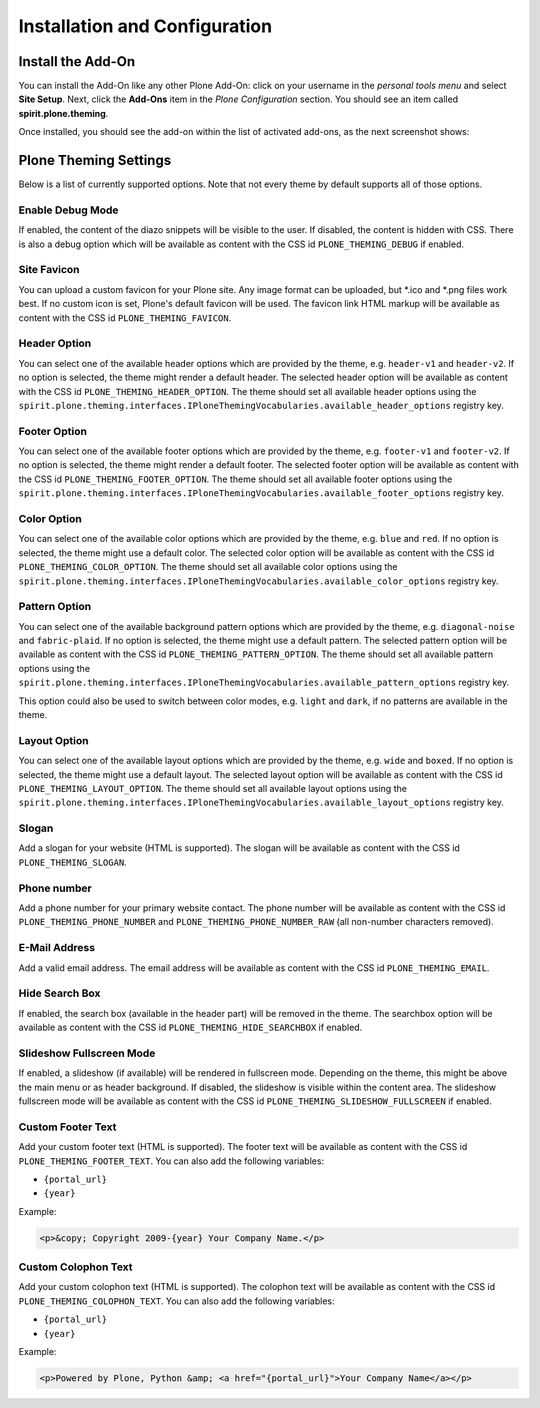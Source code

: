 Installation and Configuration
==============================

Install the Add-On
------------------

You can install the Add-On like any other Plone Add-On: click on your username in the *personal tools menu* and select **Site Setup**.
Next, click the **Add-Ons** item in the *Plone Configuration* section.
You should see an item called **spirit.plone.theming**.

Once installed, you should see the add-on within the list of activated add-ons, as the next screenshot shows:

.. image:: ../_images/setup_select_add_on.png


Plone Theming Settings
----------------------

Below is a list of currently supported options.
Note that not every theme by default supports all of those options.


Enable Debug Mode
"""""""""""""""""

.. image:: ../_images/settings-debug.png

If enabled, the content of the diazo snippets will be visible to the user.
If disabled, the content is hidden with CSS.
There is also a debug option which will be available as content with the CSS id ``PLONE_THEMING_DEBUG`` if enabled.



Site Favicon
""""""""""""

.. image:: ../_images/settings-site_favicon.png

You can upload a custom favicon for your Plone site.
Any image format can be uploaded, but \*.ico and \*.png files work best.
If no custom icon is set, Plone's default favicon will be used.
The favicon link HTML markup will be available as content with the CSS id ``PLONE_THEMING_FAVICON``.


Header Option
"""""""""""""

.. image:: ../_images/settings-header_option.png

You can select one of the available header options which are provided by the theme, e.g. ``header-v1`` and ``header-v2``.
If no option is selected, the theme might render a default header.
The selected header option will be available as content with the CSS id ``PLONE_THEMING_HEADER_OPTION``.
The theme should set all available header options using the ``spirit.plone.theming.interfaces.IPloneThemingVocabularies.available_header_options`` registry key.


Footer Option
"""""""""""""

.. image:: ../_images/settings-footer_option.png

You can select one of the available footer options which are provided by the theme, e.g. ``footer-v1`` and ``footer-v2``.
If no option is selected, the theme might render a default footer.
The selected footer option will be available as content with the CSS id ``PLONE_THEMING_FOOTER_OPTION``.
The theme should set all available footer options using the ``spirit.plone.theming.interfaces.IPloneThemingVocabularies.available_footer_options`` registry key.


Color Option
""""""""""""

.. image:: ../_images/settings-color_option.png

You can select one of the available color options which are provided by the theme, e.g. ``blue`` and ``red``.
If no option is selected, the theme might use a default color.
The selected color option will be available as content with the CSS id ``PLONE_THEMING_COLOR_OPTION``.
The theme should set all available color options using the ``spirit.plone.theming.interfaces.IPloneThemingVocabularies.available_color_options`` registry key.


Pattern Option
""""""""""""""

.. image:: ../_images/settings-pattern_option.png

You can select one of the available background pattern options which are provided by the theme, e.g. ``diagonal-noise`` and ``fabric-plaid``.
If no option is selected, the theme might use a default pattern.
The selected pattern option will be available as content with the CSS id ``PLONE_THEMING_PATTERN_OPTION``.
The theme should set all available pattern options using the ``spirit.plone.theming.interfaces.IPloneThemingVocabularies.available_pattern_options`` registry key.

This option could also be used to switch between color modes, e.g. ``light`` and ``dark``, if no patterns are available in the theme.


Layout Option
"""""""""""""

.. image:: ../_images/settings-layout_option.png

You can select one of the available layout options which are provided by the theme, e.g. ``wide`` and ``boxed``.
If no option is selected, the theme might use a default layout.
The selected layout option will be available as content with the CSS id ``PLONE_THEMING_LAYOUT_OPTION``.
The theme should set all available layout options using the ``spirit.plone.theming.interfaces.IPloneThemingVocabularies.available_layout_options`` registry key.


Slogan
""""""

.. image:: ../_images/settings-slogan.png

Add a slogan for your website (HTML is supported).
The slogan will be available as content with the CSS id ``PLONE_THEMING_SLOGAN``.


Phone number
""""""""""""

.. image:: ../_images/settings-phone_number.png

Add a phone number for your primary website contact.
The phone number will be available as content with the CSS id ``PLONE_THEMING_PHONE_NUMBER`` and ``PLONE_THEMING_PHONE_NUMBER_RAW`` (all non-number characters removed).


E-Mail Address
""""""""""""""

.. image:: ../_images/settings-email.png

Add a valid email address.
The email address will be available as content with the CSS id ``PLONE_THEMING_EMAIL``.


Hide Search Box
"""""""""""""""

.. image:: ../_images/settings-hide_searchbox.png

If enabled, the search box (available in the header part) will be removed in the theme.
The searchbox option will be available as content with the CSS id ``PLONE_THEMING_HIDE_SEARCHBOX`` if enabled.


Slideshow Fullscreen Mode
"""""""""""""""""""""""""

.. image:: ../_images/settings-slideshow_fullscreen.png

If enabled, a slideshow (if available) will be rendered in fullscreen mode.
Depending on the theme, this might be above the main menu or as header background.
If disabled, the slideshow is visible within the content area.
The slideshow fullscreen mode will be available as content with the CSS id ``PLONE_THEMING_SLIDESHOW_FULLSCREEN`` if enabled.


Custom Footer Text
""""""""""""""""""

.. image:: ../_images/settings-footer_text.png


Add your custom footer text (HTML is supported).
The footer text will be available as content with the CSS id ``PLONE_THEMING_FOOTER_TEXT``.
You can also add the following variables:

- ``{portal_url}``
- ``{year}``

Example:

.. code-block:: html

     <p>&copy; Copyright 2009-{year} Your Company Name.</p>


Custom Colophon Text
""""""""""""""""""""

.. image:: ../_images/settings-colophon_text.png


Add your custom colophon text (HTML is supported).
The colophon text will be available as content with the CSS id ``PLONE_THEMING_COLOPHON_TEXT``.
You can also add the following variables:

- ``{portal_url}``
- ``{year}``

Example:

.. code-block:: html

     <p>Powered by Plone, Python &amp; <a href="{portal_url}">Your Company Name</a></p>
